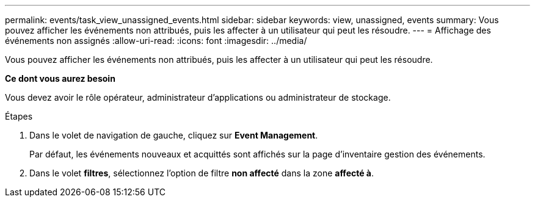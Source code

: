---
permalink: events/task_view_unassigned_events.html 
sidebar: sidebar 
keywords: view, unassigned, events 
summary: Vous pouvez afficher les événements non attribués, puis les affecter à un utilisateur qui peut les résoudre. 
---
= Affichage des événements non assignés
:allow-uri-read: 
:icons: font
:imagesdir: ../media/


[role="lead"]
Vous pouvez afficher les événements non attribués, puis les affecter à un utilisateur qui peut les résoudre.

*Ce dont vous aurez besoin*

Vous devez avoir le rôle opérateur, administrateur d'applications ou administrateur de stockage.

.Étapes
. Dans le volet de navigation de gauche, cliquez sur *Event Management*.
+
Par défaut, les événements nouveaux et acquittés sont affichés sur la page d'inventaire gestion des événements.

. Dans le volet *filtres*, sélectionnez l'option de filtre *non affecté* dans la zone *affecté à*.

